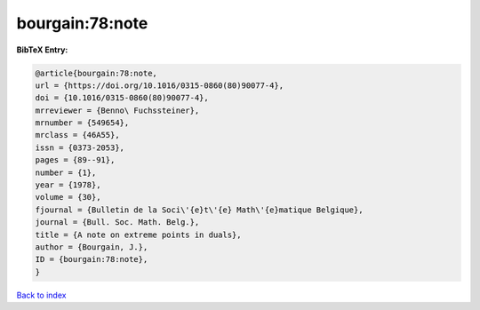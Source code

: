 bourgain:78:note
================

.. :cite:t:`bourgain:78:note`

.. bibliography:: ../../All.bib

**BibTeX Entry:**

.. code-block:: bibtex

   @article{bourgain:78:note,
   url = {https://doi.org/10.1016/0315-0860(80)90077-4},
   doi = {10.1016/0315-0860(80)90077-4},
   mrreviewer = {Benno\ Fuchssteiner},
   mrnumber = {549654},
   mrclass = {46A55},
   issn = {0373-2053},
   pages = {89--91},
   number = {1},
   year = {1978},
   volume = {30},
   fjournal = {Bulletin de la Soci\'{e}t\'{e} Math\'{e}matique Belgique},
   journal = {Bull. Soc. Math. Belg.},
   title = {A note on extreme points in duals},
   author = {Bourgain, J.},
   ID = {bourgain:78:note},
   }

`Back to index <../index>`_
